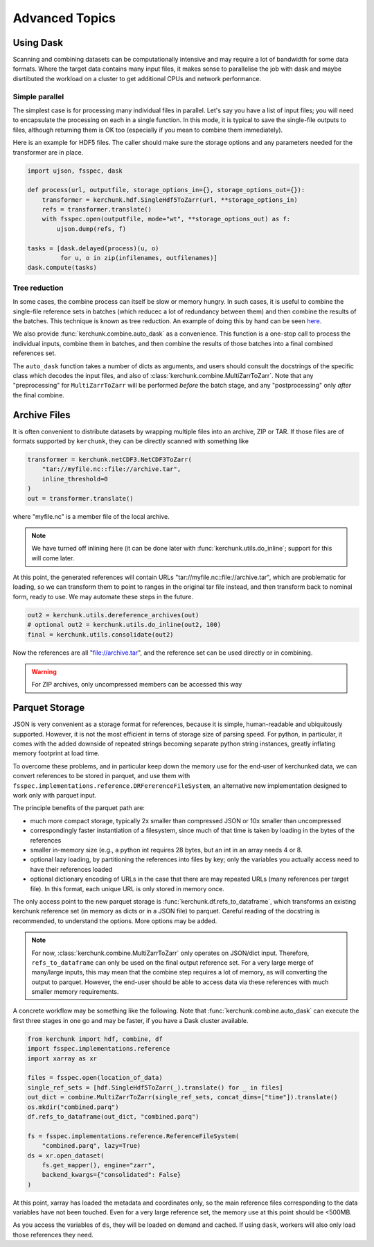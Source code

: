 Advanced Topics
===============

Using Dask
----------

Scanning and combining datasets can be computationally intensive and may
require a lot of bandwidth for some data formats. Where the target data
contains many input files, it makes sense to parallelise the job with
dask and maybe disrtibuted the workload on a cluster to get additional
CPUs and network performance.

Simple parallel
~~~~~~~~~~~~~~~

The simplest case is for processing many individual files in parallel.
Let's say you have a list of input files; you will need to encapsulate
the processing on each in a single function. In this mode, it is typical
to save the single-file outputs to files, although returning them is OK
too (especially if you mean to combine them immediately).

Here is an example for HDF5 files. The caller should make sure the
storage options and any parameters needed for the transformer are in place.

.. code-block:: python

    import ujson, fsspec, dask

    def process(url, outputfile, storage_options_in={}, storage_options_out={}):
        transformer = kerchunk.hdf.SingleHdf5ToZarr(url, **storage_options_in)
        refs = transformer.translate()
        with fsspec.open(outputfile, mode="wt", **storage_options_out) as f:
            ujson.dump(refs, f)

    tasks = [dask.delayed(process)(u, o)
             for u, o in zip(infilenames, outfilenames)]
    dask.compute(tasks)

Tree reduction
~~~~~~~~~~~~~~

In some cases, the combine process can itself be slow or memory hungry.
In such cases, it is useful to combine the single-file reference sets in
batches (which reducec a lot of redundancy between them) and then
combine the results of the batches. This technique is known as tree
reduction. An example of doing this by hand can be seen `here`_.

.. _here: https://gist.github.com/peterm790/5f901453ed7ac75ac28ed21a7138dcf8

We also provide :func:`kerchunk.combine.auto_dask` as a convenience. This
function is a one-stop call to process the individual inputs, combine
them in batches, and then combine the results of those batches into a
final combined references set.

The ``auto_dask`` function takes a number of dicts as arguments, and users
should consult the docstrings of the specific class which decodes the
input files, and also of :class:`kerchunk.combine.MultiZarrToZarr`. Note that
any "preprocessing" for ``MultiZarrToZarr`` will be performed *before* the
batch stage, and any "postprocessing" only *after* the final combine.

Archive Files
-------------

It is often convenient to distribute datasets by wrapping multiple files
into an archive, ZIP or TAR. If those files are of formats supported by
``kerchunk``, they can be directly scanned with something like

.. code-block:: python

    transformer = kerchunk.netCDF3.NetCDF3ToZarr(
        "tar://myfile.nc::file://archive.tar",
        inline_threshold=0
    )
    out = transformer.translate()


where "myfile.nc" is a member file of the local archive.

.. note::

    We have turned off inlining here (it can be done
    later with :func:`kerchunk.utils.do_inline`; support for this
    will come later.

At this point, the
generated references will contain URLs "tar://myfile.nc::file://archive.tar",
which are problematic for loading, so we can transform them to point to
ranges in the original tar file instead, and then transform back to
nominal form, ready to use. We may automate these steps in the future.

.. code-block:: python

    out2 = kerchunk.utils.dereference_archives(out)
    # optional out2 = kerchunk.utils.do_inline(out2, 100)
    final = kerchunk.utils.consolidate(out2)

Now the references are all "file://archive.tar", and the reference set
can be used directly or in combining.

.. warning::

   For ZIP archives, only uncompressed members can be accessed this way

Parquet Storage
---------------

JSON is very convenient as a storage format for references, because it is
simple, human-readable and ubiquitously supported. However, it is not the most
efficient in terns of storage size of parsing speed. For python, in particular,
it comes with the added downside of repeated strings becoming separate python
string instances, greatly inflating memory footprint at load time.

To overcome these problems, and in particular keep down the memory use for the
end-user of kerchunked data, we can convert references to be stored in parquet,
and use them with ``fsspec.implementations.reference.DRFererenceFileSystem``,
an alternative new implementation designed to work only with parquet input.

The principle benefits of the parquet path are:

- much more compact storage, typically 2x smaller than compressed JSON or 10x
  smaller than uncompressed

- correspondingly faster instantiation of a filesystem, since much of that time
  is taken by loading in the bytes of the references

- smaller in-memory size (e.g., a python int requires 28 bytes, but an int in
  an array needs 4 or 8.

- optional lazy loading, by partitioning the references into files by key; only
  the variables you actually access need to have their references loaded

- optional dictionary encoding of URLs in the case that there are may repeated
  URLs (many references per target file). In this format, each unique URL is only
  stored in memory once.

The only access point to the new parquet storage is
:func:`kerchunk.df.refs_to_dataframe`, which transforms an existing kerchunk
reference set (in memory as dicts or in a JSON file) to parquet. Careful reading
of the docstring is recommended, to understand the options. More options may
be added.

.. note::

   For now, :class:`kerchunk.combine.MultiZarrToZarr` only operates on JSON/dict
   input. Therefore, ``refs_to_dataframe`` can only be used on the final output
   reference set. For a very large merge of many/large inputs, this may mean
   that the combine step requires a lot of memory, as will converting the
   output to parquet. However, the end-user should be able to access data via
   these references with much smaller  memory requirements.

A concrete workflow may be something like the following. Note that
:func:`kerchunk.combine.auto_dask` can execute the first three stages in
one go and may be faster, if you have a Dask cluster available.

.. code-block:: python

   from kerchunk import hdf, combine, df
   import fsspec.implementations.reference
   import xarray as xr

   files = fsspec.open(location_of_data)
   single_ref_sets = [hdf.SingleHdf5ToZarr(_).translate() for _ in files]
   out_dict = combine.MultiZarrToZarr(single_ref_sets, concat_dims=["time"]).translate()
   os.mkdir("combined.parq")
   df.refs_to_dataframe(out_dict, "combined.parq")

   fs = fsspec.implementations.reference.ReferenceFileSystem(
       "combined.parq", lazy=True)
   ds = xr.open_dataset(
       fs.get_mapper(), engine="zarr",
       backend_kwargs={"consolidated": False}
   )


At this point, xarray has loaded the metadata and coordinates only, so the
main reference files corresponding to the data variables have not been touched.
Even for a very large reference set, the memory use at this point should be <500MB.

As you access the variables of ``ds``, they will be loaded on demand and cached.
If using ``dask``, workers will also only load those references they need.
